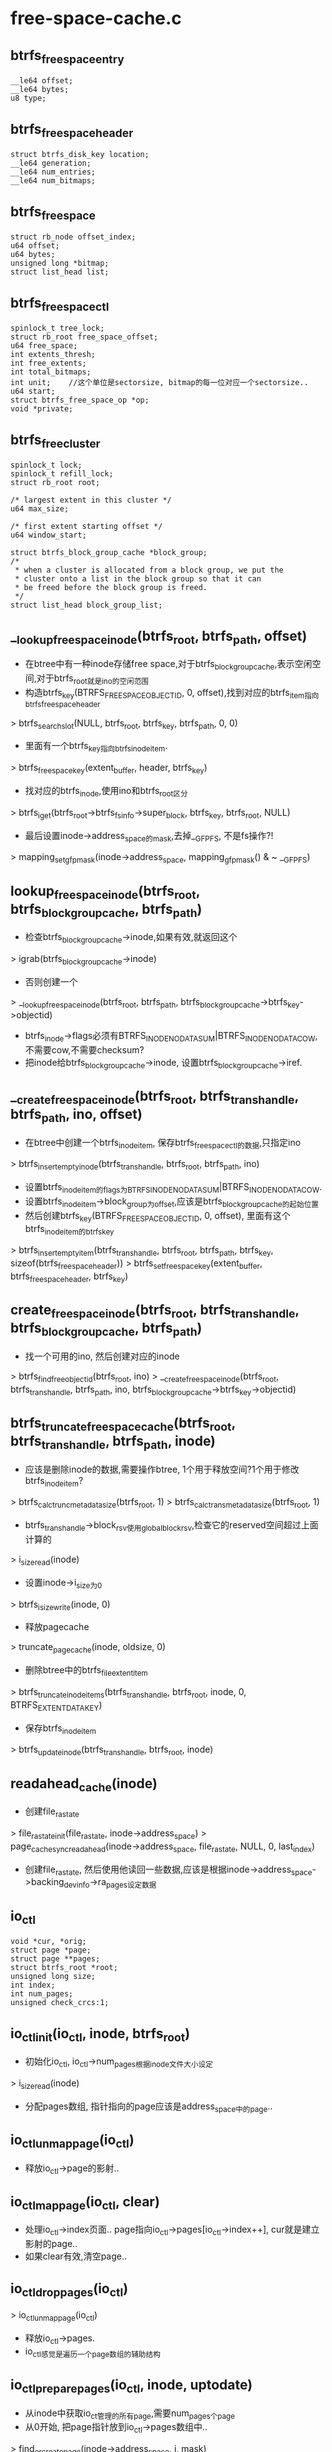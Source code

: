 * free-space-cache.c

** btrfs_free_space_entry
   #+begin_src 
	__le64 offset;
	__le64 bytes;
	u8 type;
   #+end_src

** btrfs_free_space_header
   #+begin_src 
   	struct btrfs_disk_key location;
	__le64 generation;
	__le64 num_entries;
	__le64 num_bitmaps;
   #+end_src

** btrfs_free_space
   #+begin_src 
	struct rb_node offset_index;
	u64 offset;
	u64 bytes;
	unsigned long *bitmap;
	struct list_head list;
   #+end_src

** btrfs_free_space_ctl
   #+begin_src 
	spinlock_t tree_lock;
	struct rb_root free_space_offset;
	u64 free_space;
	int extents_thresh;
	int free_extents;
	int total_bitmaps;
	int unit;    //这个单位是sectorsize, bitmap的每一位对应一个sectorsize..
	u64 start;
	struct btrfs_free_space_op *op;
	void *private;
   #+end_src

** btrfs_free_cluster
   #+begin_src 
	spinlock_t lock;
	spinlock_t refill_lock;
	struct rb_root root;

	/* largest extent in this cluster */
	u64 max_size;

	/* first extent starting offset */
	u64 window_start;

	struct btrfs_block_group_cache *block_group;
	/*
	 * when a cluster is allocated from a block group, we put the
	 * cluster onto a list in the block group so that it can
	 * be freed before the block group is freed.
	 */
	struct list_head block_group_list;
   #+end_src

** __lookup_free_space_inode(btrfs_root, btrfs_path, offset)
   - 在btree中有一种inode存储free space,对于btrfs_block_group_cache,表示空闲空间,对于btrfs_root就是ino的空闲范围
   - 构造btrfs_key(BTRFS_FREE_SPACE_OBJECTID, 0, offset),找到对应的btrfs_item指向btrfs_free_space_header
   > btrfs_search_slot(NULL, btrfs_root, btrfs_key, btrfs_path, 0, 0)
   - 里面有一个btrfs_key指向btrfs_inode_item.
   > btrfs_free_space_key(extent_buffer, header, btrfs_key)
   - 找对应的btrfs_inode,使用ino和btrfs_root区分
   > btrfs_iget(btrfs_root->btrfs_fs_info->super_block, btrfs_key, btrfs_root, NULL)
   - 最后设置inode->address_space的mask,去掉__GFP_FS, 不是fs操作?!
   > mapping_set_gfp_mask(inode->address_space, mapping_gfp_mask() & ~ __GFP_FS)

** lookup_free_space_inode(btrfs_root, btrfs_block_group_cache, btrfs_path)
   - 检查btrfs_block_group_cache->inode,如果有效,就返回这个
   > igrab(btrfs_block_group_cache->inode)
   - 否则创建一个
   > __lookup_free_space_inode(btrfs_root, btrfs_path, btrfs_block_group_cache->btrfs_key->objectid)
   - btrfs_inode->flags必须有BTRFS_INODE_NODATASUM|BTRFS_INODE_NODATACOW,不需要cow,不需要checksum? 
   - 把inode给btrfs_block_group_cache->inode, 设置btrfs_block_group_cache->iref.

** __create_free_space_inode(btrfs_root, btrfs_trans_handle, btrfs_path, ino, offset)
   - 在btree中创建一个btrfs_inode_item, 保存btrfs_free_space_ctl的数据,只指定ino
   > btrfs_insert_empty_inode(btrfs_trans_handle, btrfs_root, btrfs_path, ino)
   - 设置btrfs_inode_item的flags为BTRFS_INODE_NODATASUM|BTRFS_INODE_NODATACOW.
   - 设置btrfs_inode_item->block_group为offset,应该是btrfs_block_group_cache的起始位置
   - 然后创建btrfs_key(BTRFS_FREE_SPACE_OBJECTID, 0, offset), 里面有这个btrfs_inode_item的btrfs_key
   > btrfs_insert_empty_item(btrfs_trans_handle, btrfs_root, btrfs_path, btrfs_key, sizeof(btrfs_free_space_header))
   > btrfs_set_free_space_key(extent_buffer, btrfs_free_space_header, btrfs_key)

** create_free_space_inode(btrfs_root, btrfs_trans_handle, btrfs_block_group_cache, btrfs_path)
   - 找一个可用的ino, 然后创建对应的inode
   > btrfs_find_free_objectid(btrfs_root, ino)
   > __create_free_space_inode(btrfs_root, btrfs_trans_handle, btrfs_path, ino, btrfs_block_group_cache->btrfs_key->objectid)

** btrfs_truncate_free_space_cache(btrfs_root, btrfs_trans_handle, btrfs_path, inode)
   - 应该是删除inode的数据,需要操作btree, 1个用于释放空间?1个用于修改btrfs_inode_item?
   > btrfs_calc_trunc_metadata_size(btrfs_root, 1)
   > btrfs_calc_trans_metadata_size(btrfs_root, 1)
   - btrfs_trans_handle->block_rsv使用global_block_rsv,检查它的reserved空间超过上面计算的
   > i_size_read(inode)
   - 设置inode->i_size为0
   > btrfs_i_size_write(inode, 0)
   - 释放pagecache
   > truncate_pagecache(inode, oldsize, 0)
   - 删除btree中的btrfs_file_extent_item
   > btrfs_truncate_inode_items(btrfs_trans_handle, btrfs_root, inode, 0, BTRFS_EXTENT_DATA_KEY)
   - 保存btrfs_inode_item
   > btrfs_update_inode(btrfs_trans_handle, btrfs_root, inode)

** readahead_cache(inode)
   - 创建file_ra_state
   > file_ra_state_init(file_ra_state, inode->address_space)
   > page_cache_sync_readahead(inode->address_space, file_ra_state, NULL, 0, last_index)
   - 创建file_ra_state, 然后使用他读回一些数据,应该是根据inode->address_space->backing_dev_info->ra_pages设定数据

** io_ctl
   #+begin_src 
   	void *cur, *orig;
	struct page *page;
	struct page **pages;
	struct btrfs_root *root;
	unsigned long size;
	int index;
	int num_pages;
	unsigned check_crcs:1;
   #+end_src

** io_ctl_init(io_ctl, inode, btrfs_root)
   - 初始化io_ctl, io_ctl->num_pages根据inode文件大小设定
   > i_size_read(inode)
   - 分配pages数组, 指针指向的page应该是address_space中的page..

** io_ctl_unmap_page(io_ctl)
   - 释放io_ctl->page的影射..

** io_ctl_map_page(io_ctl, clear)
   - 处理io_ctl->index页面.. page指向io_ctl->pages[io_ctl->index++], cur就是建立影射的page..
   - 如果clear有效,清空page..

** io_ctl_drop_pages(io_ctl)
   > io_ctl_unmap_page(io_ctl)
   - 释放io_ctl->pages.
   - io_ctl感觉是遍历一个page数组的辅助结构

** io_ctl_prepare_pages(io_ctl, inode, uptodate)
   - 从inode中获取io_ct管理的所有page,需要num_pages个page
   - 从0开始, 把page指针放到io_ctl->pages数组中..
   > find_or_create_page(inode->address_space, i, mask)
   - 如果参数update有效,读取page数据
   > btrfs_readpage(NULL, page)
   - 锁住page
   > lock_page(page)
   - 清除PG_DIRTY,要写回磁盘?
   > clear_page_dirty_for_io(io_ctl->pages[i])
   - 设置EXTENT_PAGE_PRIVATE
   > set_page_extent_mapped(io_ctl->pages[i])

** io_ctl_set_generation(io_ctl, generation)
   - io_ctl上的数据是有格式的,首先是checksum,后面是generation
   - 如果需要checksum,PAGECACHE的数据块使用一个,如果没有checksum,就是chunk值.
   - 把io_ctl的page映射到虚拟地址,可以直接访问
   > io_ctl_map_page(io_ctl, 1)
   - 偏移checksum,设置generation,使用io_ctl->cur/size,访问page数组

** io_ctl_check_generation(io_ctl, generation)
   - 和上面类似,不过这里要读取那个位置的数据,和参数generation比较

** io_ctl_set_crc(io_ctl, index)
   - checksum是针对每个page的.计算第index个page的checksum,放到checksum数据区的第index个
   - io_ctl->orig已经建立了page映射,可直接访问
   > btrfs_csum_data(io_ctl->btrfs_root, io_ctl->orig+offset, crc, PAGE_CACHE_SIZE - offset)
   - 释放上面的page映射
   > io_ctl_unmap_page(io_ctl)
   - 把crc写到pages[0]对应index的地方.针对第0个page,计算时不包括checksum数据块

** io_ctl_check_crc(io_ctl, index)
   - 和上面一样,这里要计算后比较.

** io_ctl_add_entry(io_ctl, offset, bytes, bitmap)
   - free space inode的数据是btrfs_free_space_entry数组.  BTRFS_FREE_SPACE_BITMAP/BTRFS_FREE_SPACE_EXTENT什么意思.
   - io_ctl->cur/size已经准备好,指向要添加的btrfs_free_space_entry,直接往里复制参数
   - 复制完之后,更新cur/size, 如果剩余空间不满足一个btrfs_free_space_entry,向前移动一个page, io_ctl->index,重新设置io_ctl->cur/size
   > io_ctl_map_page(io_ctl, 1)

** io_ctl_add_bitmap(io_ctl, bitmap)
   - 添加bitmap,它是整整的一个page
   - 首先检查io_ctl->cur是否指向page开始,如果不是直接换下一个page,这不浪费?!
   > io_ctl_map_page(io_ctl,0)

** io_ctl_zero_remaining_pages(io_ctl)
   - 清空io_ctl剩余的page内存,并保存对应的checksum.
   - 先处理当前page
   > io_ctl_set_crc(io_ctl, io_ctl->index-1)
   - 后续的所有的page
   > io_ctl_map_page(io_ctl, 1)
   - 保存checksum
   > io_ctl_set_crc(io_ctl, io_ctl->index-1)

** io_ctl_read_entry(io_ctl, btrfs_free_space, type)
   - 这里io_ctl中是btrfs_free_space_entry数组,使用io_ctl->cur指向的组装btrfs_free_space.
   > io_ctl_unmap_page(io_ctl)

** io_ctl_read_bitmap(io_ctl, btrfs_free_space)
   > io_ctl_check_crc(io_ctl, io_ctl->index)
   - 把io_ctl->cur指向的page复制给btrfs_free_space->bitmap
   > io_ctl_unmap_page(io_ctl)

** merge_space_tree(btrfs_free_space_ctl)
   - btrfs_free_space_ctl->free_space_offset管理的是btrfs_free_space, 遍历这些btrfs_free_space, 检查相邻的是否能合并.
   - bitmap的btrfs_free_space不能合并..
   - offset + bytes = next offset,可以合并.
   - 先释放2个btrfs_free_space
   > unlink_free_space(btrfs_free_space_ctl, btrfs_free_space)
   - 扩大前一个btrfs_free_space->bytes,再放到rb tree中
   > link_free_space(btrfs_free_space_ctl, btrfs_free_space)

** __load_free_space_cache(btrfs_root, inode, btrfs_free_space_ctl, btrfs_path, offset)
   - 读取一个btrfs_block_group_cache对应的free space信息,组装btrfs_free_space_ctl.
   - inode有效,可以直接读取它的数据
   - 如果文件长度为0,直接返回.
   > i_size_read(inode)
   - 构造btrfs_key(BTRFS_FREE_SPACE_OBJECTID, 0, offset),查找btrfs_free_space_header
   > btrfs_search_slot(NULL, btrfs_root, btrfs_key, btrfs_path, 0,0)
   - 获取btrfs_free_space_header的num_entries/num_bitmaps.
   - 比较btrfs_free_space_header->generation和btrfs_inode->generation,如果不一致,直接返回
   - 准备io_ctl
   > io_ctl_init(io_ctl, inode, btrfs_root)
   - 准备ioctl读取free space对应的inode..
   > readahead_cache(inode)
   - 把所有数据都读上来
   > io_ctl_prepare_pages(io_ctl, inode, 1)
   - 检查checksum
   > io_ctl_check_crc(io_ctl, 0)
   - 检查generation
   > io_ctl_check_generation(io_ctl, generation)
   - 读取文件数据,每个btrfs_free_space_entry创建对应的btrfs_free_space
   - inode的数据中先是num_entries个btrfs_free_space_entry..
   > kmem_cache_zalloc(btrfs_free_space_cachep, GFP_NOFS)
   - 获取btrfs_free_space信息
   > io_ctl_read_entry(io_ctl, btrfs_free_space, type)
   - 如果type是BTRFS_FREE_SPACE_EXTENT, 就放到btrfs_free_space_ctl的rb tree中.
   > link_free_space(btrfs_free_space_ctl, btrfs_free_space)
   - 如果是BTRFS_FREE_SPACE_BITMAP, 应该读取bitmap数据,但这里仅仅分配了page. btrfs_free_space_entry和page分开存放
   > link_free_space(btrfs_free_space_ctl, btrfs_free_space)
   - 增加btrfs_free_space_ctl->total_bitmaps, 重新计算一个阀值
   > btrfs_free_space_ctl->op->recalc_thresholds(btrfs_free_space_ctl)
   - 把btrfs_free_space->list放到临时队列中,后面集中处理.
   > io_ctl_unmap_page(io_ctl)
   > io_ctl_read_bitmap(io_ctl, btrfs_free_space)
   - 释放inode的pagecache
   > io_ctl_drop_pages(io_ctl)
   - 尝试合并
   > merge_space_tree(btrfs_free_space_ctl)
   > io_ctl_free(io_ctl)
    
** load_free_space_cache(btrfs_fs_info, btrfs_block_group_cache)
   - 准备btrfs_block_group_cache->free_space_ctl.
   - 检查btrfs_block_group_cache->disk_cache_state, 如果不是BTRFS_DC_WRITTEN, 就直接返回.BTRFS_DC_WRITTEN应该是默认的状态
   > btrfs_alloc_path()
   - 查找inode
   > lookup_free_space_inode(btrfs_root, btrfs_block_group_cache, btrfs_path)
   - 获取btrfs_free_space_ctl数据
   > __load_free_space_cache(btrfs_fs_info->tree_root, inode, btrfs_free_space_ctl, btrfs_path, btrfs_block_group_cache->btrfs_key->objectid)
   - 在获取btrfs_free_space_ctl信息时,计算btrfs_free_space_ctl->free_space, 计算它和btrfs_block_group_cache的剩余信息是否相同
   - btrfs_block_group_cache->btrfs_key->offset - used - bytes_super == btrfs_free_space_ctl->free_space
   > btrfs_block_group_used(btrfs_block_group_cache->item)

** __btrfs_write_out_cache(btrfs_root, inode, btrfs_free_space_ctl, btrfs_block_group_cache, btrfs_trans_handle, btrfs_path, offset)
   - 把btrfs_free_space_ctl的数据写回磁盘,这里会不会改变文件大小?
   - 如果文件大小为0,直接返回
   > i_size_read(inode)
   - inode已经打开,可以使用.初始化io_ctl
   > io_ctl_init(io_ctl, inode, btrfs_root)
   - 准备inode的page,并不需要读回数据
   > io_ctl_prepare_pages(io_ctl, inode, 0)
   - 这里还需要extent_state? 锁住extent
   > lock_extent_bits(btrfs_inode->io_tree, 0, i_size_read(inode)-1, 0, extent_state)
   - 开始填充io_ctl,跳过checksum,设置generation
   > io_ctl_set_generation(io_ctl, btrfs_trans_handle->transid)
   - 这里涉及到btrfs_free_space和btrfs_free_cluster, 每个btrfs_free_cluster里面管理很多btrfs_free_space
   - 然后是btrfs_free_space, 他包括btrfs_free_space_ctl里面,还有btrfs_block_group_cache->cluster_list的第一个btrfs_free_chunk里面?
   > io_ctl_add_entry(io_ctl, btrfs_free_space->offset, bytes, ..)
   - 处理btrfs_block_group_cache->pinned_extents, extent_io_tree, 遍历里面EXTENT_DIRTY的空间.
   > find_first_extent_bit(unpin, start, extent_start, extent_end, EXTENT_DIRTY, NULL)
   - 这是在准备free space过程中释放的空间?! 为何要使用EXTENT_DIRTY?
   > io_ctl_add_entry(io_ctl, extent_start, len, NULL)
   - 然后处理bitmap..
   > io_ctl_add_bitmap(io_ctl, btrfs_free_space->bitmap)
   > io_ctl_zero_remaining_pages(io_ctl)
   - 数据已经写到pagecache,设置extent/page的DIRTY,设置EXTENT_DELALLOC/EXTENT_UPTODATE?然后就返回
   > btrfs_dirty_pages(btrfs_root, inode, io_ctl->pages, io_ctl->num_pages, 0, i_size_read(inode), extent_state)
   > unlock_extent_cached(extent_io_tree, 0, size, ...)
   - 使用btrfs_ordered_extent把数据刷到磁盘
   > btrfs_wait_ordered_range(inode, 0, -1)
   - 然后更新或创建btrfs_free_space_header, btrfs_key(BTRFS_FREE_SPACE_OBJECTID,0, offset)
   > btrfs_search_slot(btrfs_trans_handle, btrfs_root, btrfs_key, btrfs_path, 0, 1)
   - 这里找到btrfs_free_space_header, 仅仅更新了num_entries/num_bitmaps, generation, 没有更新btrfs_key

** btrfs_write_out_cache(btrfs_root, btrfs_trans_handle, btrfs_block_group_cache, btrfs_path)
   - 检查btrfs_block_group_cache->disk_cache_state,必须是BTRFS_DC_SETUP/BTRFS_DC_NEED_WRITE
   - 找到对应的inode
   > lookup_free_space_inode(btrfs_root, btrfs_block_group_cache, btrfs_path)
   - 把数据写回去
   > __btrfs_write_out_cache(btrfs_root, inode, io_ctl, btrfs_block_group_cache, btrfs_trans_handle, btrfs_path, btrfs_block_group_cache->btrfs_key->objectid)
   
** offset_to_bit(bitmap_start, unit, offset)
   - offset是逻辑地址,先减去bitmap_start, 再除unit

** bytes_to_bits(bytes, unit)
   - bytes/unit ..

** offset_to_bitmap(btrfs_free_space_ctl, offset)
   - 计算offset所在的bitmap的开始地址. btrfs_free_space_ctl表示空闲空间的起始位置,肯定不是从0开始的.应该对应btrfs_free_space_catch的开始位置.
   - offset - btrfs_free_space_ctl->start, 然后对bytes_per_bitmap向下对齐,然后加上btrfs_free_space_ctl->start

** tree_insert_offset(rb_root, offset, rb_node, bitmap)
   - rb_node是btrfs_free_space, rb_root是btrfs_free_space_ctl.
   - rb tree使用btrfs_free_space->offset作为索引, 如果两个btrfs_free_space, 一个是bitmap,另一个不是bitmap,可以共存. 但不能都是或都不是.有bitmap的在后面.

** tree_search_offset(btrfs_free_space_ctl, offset, bitmap_only, fuzzy)
   - 在rb_root中找一个rb_node,根据offset查找 rb node
   - 如果参数bitmap_only为0,需要返回一个bitmap的btrfs_free_space. 如果上面没有找到offset一致的,返回失败. 如果找到,而且btrfs_free_space->bitmap有效,返回这个结果
   - 然后检查这个btrfs_free_space的下一个,如果offset一致,它必须是bitmap的.
   - 如果找到不带bitmap,正好返回
   - 如果找到带bitmap,检查前一个btrfs_free_space,只要它覆盖btrfs_free_space.(offset, bytes). 使用不是bitmap的,否则返回带bitmap的
   - 如果没有找到合适的,检查前一个,也就是btrfs_free_space->offset < offset. 如果没有这样的,如果fuzzy=1,返回这个找到的,否则返回NULL
   - 这时候找到一个btrfs_free_space->offset < offset, 检查它是否覆盖参数offset
   - 如果是bitmap,先检查前一个不是bitmap的,因为可能重复. btrfs_free_space->offset + bytes > offset,就返回这个. 或者btrfs_free_space->offset + BITS_PER_BITMAP * btrfs_free_space->unit > offset,也可以用
   - 如果不是bitmap的,直接检查. 如果可以返回.
   - 现在确定offset不是空闲空间,如果fuzzy=0,返回NULL.
   - fuzzy表示要分配空间,找一个offset后面的btrfs_free_space.

** __unlink_free_space(btrfs_free_space_ctl, btrfs_free_space)
   - 释放rb tree关系,  io_ctl->free_extents --

** unlink_free_space(btrfs_free_space_ctl, btrfs_free_space)
   > __unlink_free_space(btrfs_free_space_ctl, btrfs_free_space)
   - btrfs_free_space_ctl->free_space -= btrfs_free_space->bytes

** link_free_space(btrfs_free_space_ctl, btrfs_free_space)
   - btrfs_free_space->bitmap != NULL, 表示它是bitmap; btrfs_free_space->bytes有效,表示它是普通的, 两者不能都无效
   > tree_insert_offset(btrfs_free_space_ctl->free_space_offset, btrfs_free_space->offset, btrfs_free_space->offset_index, btrfs_free_space->bitmap!=NULL)
   - btrfs_free_space_ctl->free_extents += btrfs_free_space->bytes / free_extents ++

** recalculate_thresholds(btrfs_free_space_ctl)
   - 回调函数重新计算btrfs_free_space_ctl->extents_thresh. 这是free space专用的,还有ino专用的.
   - 每1G空间的btrfs_free_space使用的空间不能超过32k. 先计算它能使用的最大空间 max_bytes
   - 如果bitmap的btrfs_free_space的总空间已经超过这个阀值,不能再分配extent btrfs_free_space?
   - (btrfs_free_space_ctl->total_bitmaps + 1) * PAGE_CACHE_SIZE > max_bytes
   - 这是设置btrfs_free_space->extents_thresh = 0, 返回
   - 如果还有空间给extent的btrfs_free_space使用.
   - (max_bytes - btrfs_free_space_ctl->total_bitmaps * PAGE_CACHE_SIZE) / sizeof(btrfs_free_space)

** __bitmap_clear_bits(btrfs_free_space_ctl, btrfs_free_space, offset, bytes)
   - 分配空间后,从btrfs_free_space中删除
   - btrfs_free_space->bytes -= bytes
   - btrfs_free_space_ctl->unit表示一个bit代表的空间
   - 先加算开始位,再计算位数
   > offset_to_bit(btrfs_free_space->offset, btrfs_free_space_ctl->unit, offset)
   > bytes_to_bits(bytes, btrfs_free_space_ctl->unit)
   - 清除对应的位
   > bitmap_clear(btrfs_free_space_ctl->bitmap, start, count)

** bitmap_clear_bits(btrfs_free_space_ctl, btrfs_free_space, offset, bytes)
   > __bitmap_clear_bits(btrfs_free_space_ctl, btrfs_free_space, offset, bytes)
   - 更新btrfs_free_space_ctl->free_space -= bytes

** bitmap_set_bits(btrfs_free_space_ctl, btrfs_free_space, offset, bytes)
   - 上面的逆操作, btrfs_free_space->bytes += bytes; btrfs_free_space_ctl->free_space += bytes
   > offset_to_bit(btrfs_free_space->offset, btrfs_free_space_ctl->unit, offset)
   > bytes_to_bits(bytes, btrfs_free_space_ctl->unit)
   > bitmap_set(btrfs_free_space->bitmap, start, count)

** search_bitmap(btrfs_free_space_ctl, btrfs_free_space, offset, bytes)
   - 从btrfs_free_space的offset开始查找.
   - 搜索btrfs_free_space的bitmap,找一片连续的位,都是1.连续位数超过bytes
   > offset_to_bit(btrfs_free_space->offset, btrfs_free_space_ctl->unit, offset)
   > bytes_to_bits(bytes, btrfs_free_space_ctl->unit)
   > find_next_zero_bit(btrfs_free_space>bitmap, BITS_PER_BITMAP, i)
   - 返回的结果经过运算, btrfs_free_space_ctl->unit

** find_free_space(btrfs_free_space_ctl, offset, bytes, align)
   - 去btrfs_free_space_ctl中分配空间,先找一个btrfs_free_space, 下面fuzzy=1. 下面已经把offset做了校正,让他能指向bitmap的btrfs_free_space
   > tree_search_offset(btrfs_free_space_ctl, offset_to_bitmap(btrfs_free_space_ctl, offset), 0, 1)
   - 找到合适的btrfs_free_space,检查它的空闲空间能否满足bytes,如果不能查找下一个.
   - 对于align,只有bytes>=align时才处理.检查btrfs_free_space->bytes能否满足时,要考虑分配地址的对齐偏移
   - 如果碰到bitmap的btrfs_free_space, 相当于二层索引,就从bitmap中查找一段空间..
   - bitmap就没法考虑align了
   > search_bitmap(btrfs_freee_space_ctl, btrfs_free_space, offset, bytes)
   - 最后返回分配的长度和地址,在bytes/offset中

** add_new_bitmap(btrfs_free_space_ctl, btrfs_free_space, offset)
   - 创建一个btrfs_free_space, 带有bitmap. 校正他的起始位置
   > offset_to_bitmap(btrfs_free_space_ctl, offset)
   - 设置btrfs_free_space->bytes为0
   - btrfs_free_space_ctl->total_bitmaps++, btrfs_free_space_ctl->free_space不包括bitmap的空间?!
   > link_free_space(btrfs_free_space_ctl, btrfs_free_space)
   - 更新btrfs_free_space_ctl->extents_thresh
   > btrfs_free_space_ctl->op->recalc_thresholds(btrfs_free_space_ctl)

** free_bitmap(btrfs_free_space_ctl, btrfs_free_space)
   - rb tree删除
   > unlink_free_space(btrfs_free_space_ctl, btrfs_free_space)
   - 释放btrfs_free_space->bitmap,回收btrfs_free_space
   - btrfs_free_space_ctl->total_bitmaps -- 
   > btrfs_free_space_ctl->op->recalc_thresholds(btrfs_free_space_ctl)

** remove_from_bitmap(btrfs_free_space_ctl, btrfs_free_space, offset, bytes)
   - 从带bitmap的btrfs_free_space中分配一块空间，去bitmap中搜索offset位置,返回的search_start必须是offset? offset地方必须是空闲的?!
   > search_bitmap(btrfs_free_space_ctl, btrfs_free_space, search_start, search_bytes)
   - 找到之后在bitmap中标注出来
   > bitmap_clear_bits(btrfs_free_space_ctl, btrfs_free_space, search_start, search_bytes)
   - 根据找到的空间,记录在offset,bytes中,如果还需要分配,搜索下一个btrfs_free_space
   - 检查下一个可使用的btrfs_free_space,它必须是bitmap的,而且搜索的空间地址和上面的连续.
   - 如果btrfs_free_space->bytes为0,释放这个btrfs_free_space
   > free_bitmap(btrfs_freee_space_ctl, btrfs_free_space)

** add_bytes_to_bitmap(btrfs_freee_space_ctl, btrfs_freee_space, offset, bytes)
   > bitmap_set_bits(btrfs_free_space_ctl, btrfs_freee_space, offset, bytes_to_set)

** use_bitmap(btrfs_freee_space_ctl, btrfs_freee_space)
   - 检查是否需要使用bitmap
   - btrfs_free_sapce_ctl->free_extents < extents_thresh, 而且btrfs_free_space->bytes很小,就不需要extent btrfs_free_space. 如果btrfs_free_space->bytes很大,可以使用.
   - btrfs_block_group_cache < 16M,也使用extent btrfs_free_space

** btrfs_free_space_op
   #+begin_src 
	.recalc_thresholds	= recalculate_thresholds,
	.use_bitmap		= use_bitmap,
   #+end_src

** insert_into_bitmap(btrfs_free_space_ctl, btrfs_free_space)
   - 创建bitmap的btrfs_free_space,首先检查是否必须使用,如果不需要就退出
   > btrfs_free_space_ctl->btrfs_free_space_op->use_bitmap(btrfs...)
   - 插入时,先检查能否和现有的bitmap btrfs_block_group合并.
   - btrfs_free_space_ctl->private是btrfs_block_group_cache, 检查btrfs_block_group_cache->cluster_list的第一个btrfs_free_cluster, btrfs_free_cluster->root的第一个btrfs_free_space.
   - 如果btrfs_free_space->offset == 参数btrfs_free_space->offset,先把它的空间放到这个找到的btrfs_free_space中.
   > add_bytes_to_bitmap(btrfs_free_space_ctl, btrfs_free_space, offset, bytes)
   - 如果都放进去,就直接退出.
   - 否则搜索btrfs_free_space_ctl中的,只搜索bitmap的,btrfs_free_space->offset必须一致
   > tree_search_offset(btrfs_free_space_ctl, offset_to_bitmap(btrfs_free_space_ctl, offset), 1, 0)
   - 如果找到了,尝试添加进去一些
   > add_bytes_to_bitmap(btrfs_free_space_ctl, btrfs_freee_space, offset, bytes)
   - 如果还有一些空间不在任何btrfs_free_space中,就需要创建新的
   - 如果btrfs_free_space或它的bit位图没准备好,这里先创建,创建后它表示的空闲空间为0
   > add_new_bitmap(btrfs_free_space_ctl, btrfs_free_space, offset)
   - 加入新的btrfs_free_space之后,处理的范围没有变化,再跳到上面重新执行,把空间放到新创建的bitmap btrfs_free_space中

** try_merge_free_space(btrfs_free_space_ctl, btrfs_free_space, update_stat)
   - 这里处理extent的btrfs_free_space的合并
   - 查找右边btrfs_free_space
   > tree_search_offset(btrfs_free_space_ctl, offset+bytes, 0, 0)
   - 查找左边的,或者使用上面查找的结果的左边的.
   - 检查btrfs_free_space不是bitmap,而且地址连续, 把找到的释放掉,而且修改并添加新的

** __btrfs_add_free_space(btrfs_free_space_ctl, offset, bytes)
   - 添加到btrfs_free_space_ctl中空闲时间, 先创建btrfs_free_space
   - 尝试extent的btrfs_free_space是否能合并
   > try_merge_free_space(btrfs_free_space_ctl, btrfs_free_space, true)
   - 尝试合并或创建bitmap的btrfs_free_space
   > insert_into_bitmap(btrfs_free_space_ctl, btrfs_freee_space)
   - 最后插入extent的btrfs_free_space
   > link_free_space(btrfs_free_space_ctl, btrfs_freee_space)

** btrfs_remove_free_space(btrfs_block_group_cache, offset, bytes)
   - 删除btrfs_block_group_cache里面的空间. 
   - 去btrfs_free_space_ctl中查找对应的btrfs_free_space
   - 先找一个extent的btrfs_block_group
   > tree_search_offset(btrfs_free_space_ctl, offset, 0, 0)
   - 如果没找到查找bitmap的btrfs_block_group,地址做了校正
   > tree_search_offset(btrfs_freee_space_ctl, offset_to_bitmap(btrfs_freee_space_ctl, offset), 1, 0)
   - 对于extent的btrfs_free_space,检查如何删除, 如果offset == btrfs_free_space->offset,如果btrfs_free_space范围比参数大,只要修改它,重新放到rb tree中. 如果小,需要把它完全释放,而且修改参数范围,继续删除.
   > unlink_free_space(btrfs_free_space_ctl, btrfs_freee_space)
   > link_free_space(btrfs_freee_space_ctl, btrfs_free_space)
   - 如果offset > btrfs_free_space->offset, 先把前半段不用的,放到rb tree中.剩下的如果比参数范围大,还需要把多余的放回去.
   > btrfs_add_free_space(btrfs_block_group_cache, offset+bytes, old_end - (offset+bytes))
   - 如果找到带bitmap的,就从bitmap中删除
   > remove_from_bitmap(btrfs_freee_space_ctl, btrfs_freee_space, offset, bytes)

** btrfs_dump_free_space(btrfs_block_group_cache, bytes)
   - 遍历btrfs_block_group_cache->btrfs_free_space_ctl中的所有节点,打印offset/bytes/bitmap信息

** btrfs_init_free_space_ctl(btrfs_block_group_cache)
   - 根据btrfs_block_group_cache初始化btrfs_free_space_ctl
   - unit = btrfs_block_group_cache->sectorsize
   - start是btrfs_key->objecitd
   - private是btrfs_block_group_cache
   - btrfs_free_space_op 是 free_space_op
   - extents_thresh 是 32k的一半,也不管btrfs_block_group_cache的大小了?

** __btrfs_return_cluster_to_free_space(btrfs_block_group_cache, btrfs_free_cluster)
   - 把btrfs_free_cluster->root中的所有btrfs_free_space释放给btrfs_free_space_ctl中, 把btrfs_free_cluster从btrfs_block_group_cache的队列中释放..
   - 如果是不带bitmap的,就先合并相邻的btrfs_free_space.
   > try_merge_free_space(btrfs_free_space_ctl, btrfs_freee_space, NULL)
   - 无法合并再插入到btrfs_free_space_ctl中
   > tree_insert_offset(btrfs_free_space_ctl->free_space_offset, offset, bytes, bitmap)

** __btrfs_remove_free_space_cache_locked(btrfs_free_space_ctl)
   - 释放btrfs_free_space_ctl中的所有btrfs_free_space
   - 对于extent的btrfs_free_space,直接释放内存
   > unlink_free_space(btrfs_free_space_ctl, btrfs_free_space)
   - 对于bitmap,需要释放使用的PAGE
   > free_bitmap(btrfs_free_space_ctl, btrfs_free_space)

** __btrfs_remove_free_space_cache(btrfs_free_space_ctl)
   > __btrfs_remove_free_space_cache_locked(btrfs_free_space_ctl)

** btrfs_remove_free_space_cache(btrfs_block_group_cache)
   - 首先释放所有的btrfs_free_cluster
   > __btrfs_return_cluster_to_free_space(btrfs_block_group_cache, btrfs_free_cluster)
   - 然后是btrfs_free_space_ctl..
   > __btrfs_remove_free_space_cache_locked(btrfs_freee_space_ctl)

** btrfs_find_space_for_alloc(btrfs_block_group_cache, offset, bytes, empty_size)
   - 要分配的空间是bytes+empty_size? 去btrfs_free_space_ctl中查找
   > find_tree_space(btrfs_free_space_ctl, offset, bytes_search, btrfs_block_group_cache->full_stripe_len)
   - 如果找到bitmap的,修改返回的btrfs_free_space
   > bitmap_clear_bits(btrfs_free_space_ctl, btrfs_freee_space, offset, bytes)
   - 如果找到extent的,在分配时,返回的offset/bytes时经过align校正的,因此可能在extent中间分配.
   > unlink_free_space(btrfs_freee_space_ctl, btrfs_freee_space)
   - 对于后面的一段,修改offset/bytes
   > link_free_space(btrfs_freee_space_ctl, btrfs_freee_space)
   - 对于前面为了align的一块,添加回去
   > __btrfs_add_free_space(btrfs_freee_space_ctl, offset, len)

** btrfs_return_cluster_to_free_space(btrfs_block_group_cache, btrfs_free_cluster)
   - btrfs_free_cluster的btrfs_free_space还给btrfs_free_space_ctl
   > __btrfs_return_cluster_to_free_space(btrfs_block_group_cache, btrfs_free_cluster)
   - 前面增加了对btrfs_block_group_cache的计数
   > btrfs_put_block_group(btrfs_block_group_cache)

** btrfs_alloc_from_bitmap(btrfs_block_group_cache, btrfs_free_cluster, btrfs_free_space, bytes, min_start)
   - 参数btrfs_free_space是bitmap的,从里面分配一定长度的空间
   > search_bitmap(btrfs_freee_space_ctl, btrfs_free_space, start, bytes)
   - 设置这段标志
   > __bitmap_clear_bits(btrfs_free_space_ctl, btrfs_free_space, ret, bytes)

** btrfs_alloc_from_cluster(btrfs_block_group_cache, btrfs_freee_cluster, bytes, min_start)
   - 从btrfs_free_cluster中分配空间bytes,而且磁盘偏移大min_start
   - btrfs_free_cluster->max_size > bytes, 肯定找不到空间.
   - 遍历btrfs_free_cluster中的所有btrfs_free_space节点, 检查是否满足条件
   - btrfs_freee_space->bytes > bytes
   - 对于extent的btrfs_free_space, offset > min_start
   - 如果找到bitmap的btrfs_free_space, 使用btrfs_free_cluster->window_start作为最小偏移
   > btrfs_alloc_from_bitmap(btrfs_block_group_cache, btrfs_free_cluster, btrfs_free_space, bytes, btrfs_free_cluster->window_start)
   - 更新btrfs_free_cluster->window_start 
   - 如果找到extent的btrfs_free_space, 返回offset, btrfs_free_space->bytes -= bytes
   - 如果btrfs_free_space->bytes=0, 从btrfs_free_cluster中释放它,彻底释放
   - btrfs_free_space_ctl->free_space -= bytes

** btrfs_bitmap_cluster(btrfs_block_group_cache, btrfs_free_space, btrfs_free_cluster, offset, bytes, cont1_bytes, min_bytes)
   - btrfs_free_space首先是在btrfs_free_space_ctl中,是bitmap的. 需要把他移到btrfs_free_cluster中.
   - 检查btrfs_free_space是否满足分配要求,连续空闲空间超过cont1_bytes,而且总空闲空间超过bytes
   - 更新btrfs_free_cluster->window_start指向btrfs_free_space的开始空闲空间
   > tree_insert_offset(btrfs_free_cluster->root, btrfs_free_space->offset, rb_node, 1)

** setup_cluster_no_bitmap(btrfs_block_group_cache, btrfs_free_cluster, list_head, offset, bytes, cont1_bytes, min_bytes)
   - 从btrfs_free_space_ctl中查找offset附近的btrfs_free_space, 先后遍历所有的btrfs_free_space
   > tree_search_offset(btrfs_free_space_ctl, offset, 0, 1)
   - 跳过bitmap的,而且放到参数list_head中,跳过btrfs_free_space->bytes < min_bytes
   - 遍历所有的btrfs_free_space? 统计满足条件的空间总和window_free,和最大的空闲空间max_extent
   - 如果window_free > bytes, max_extent > cont1_bytes, 继续处理,否则搜索失败
   - 然后再次遍历,把这些btrfs_free_space移到btrfs_free_cluster中
   > tree_insert_offset(btrfs_free_cluster->root, btrfs_free_space->offset, btrfs_free_space->offset_index, 0)

** setup_cluster_bitmap(btrfs_block_group_cache, btrfs_free_cluster, bitmaps, offfset, bytes, cont1_bytes, min_bytes)
   - 参数list_head中是上面的函数搜索中碰到的bitmap的btrfs_free_space,检查他们是否满足分配要求,添加到btrfs_free_cluster中
   - 这里首先检查offset对应的bitmap的btrfs_free_space是否在队列中, 如果不在去重新搜索这个btrfs_free_space
   > offset_to_bitmap(btrfs_free_space_ctl, offset)
   - 遍历队列上的btrfs_free_space, 但btrfs_free_space->bytes > bytes,才处理他们
   > btrfs_bitmap_cluster(btrfs_block_group_cache, btrfs_freee_space, btrfs_free_cluster, offset, bytes, cont1_bytes, min_bytes)
   
** btrfs_find_space_cluster(btrfs_trans_handle, btrfs_root, btrfs_block_group_cache, btrfs_free_cluster, offset, bytes, empty_size)
   - 为了分配空间,先去准备btrfs_free_cluster,根据参数条件去准备足够的btrfs_free_space
   - 当指定mount option时, cont1_bytes/min_bytes是bytes+empty_size, 争取使用大空间
   - 对于metadata, cont1_bytes是bytes, 必须是一块连续的空间, min_bytes = sectorsize
   - 对其其他,cont1_bytes是 max(bytes, (bytes+empty_size)/4), min_bytes = sectorsize
   - btrfs_free_space_ctl->free_space < bytes, 不用搜索,没有这么大空间
   - 先找extent的btrfs_free_space
   > setup_cluster_no_bitmap(btrfs_block_group_cache, btrfs_free_cluster, bitmaps, offset, bytes+empty_size, cont1_bytes, min_bytes)
   - 再找bitmap的btrfs_free_space
   > setup_cluster_bitmap(btrfs_block_group_cache, btrfs_free_cluster, bitmaps, offset, bytes+empty_size, cont1_bytes, min_bytes)
   - 如果查找成功,把btrfs_free_cluster->block_group_list放到btrfs_block_group_cache->cluster_list中

** btrfs_free_cluster 
   #+begin_src 
	spinlock_t lock;
	spinlock_t refill_lock;
	struct rb_root root;   //拥有的btrfs_free_space

	/* largest extent in this cluster */
	u64 max_size;  //最大的btrfs_free_space,应该是extent的

	/* first extent starting offset */
	u64 window_start;    //开始空闲空间?

	struct btrfs_block_group_cache *block_group;
	/*
	 * when a cluster is allocated from a block group, we put the
	 * cluster onto a list in the block group so that it can
	 * be freed before the block group is freed.
	 */
	struct list_head block_group_list;      //它的btrfs_free_spac来源
   #+end_src

** btrfs_init_free_cluster(btrfs_free_cluster)
   - 初始化btrfs_free_cluster.

** do_trimming(btrfs_block_group_cache, total_trimmed, start, bytes, reserved_start, reserved_bytes)
   - 这里有2个操作,一个是向底层设备发送discard操作,另一个是释放空闲空间给btrfs_free_space_ctl
   - 空闲空间是(reserved_start, reserved_bytes)
   - btrfs_space_info->bytes_reserved / btrfs_block_group_cache->reserved += reserved_bytes
   - reserved表示空闲空间
   - 发送discard请求, (start,bytes)和另一个范围什么关系?
   > btrfs_error_discard_extent(btrfs_fs_info->extent_root, start, bytes, trimmed)
   - 然后是把空闲空间给free inode.. 
   > btrfs_add_free_space(btrfs_block_group_cache, reserved_start, reserved_bytes)
   - btrfs_space_info->bytes_reserved / btrfs_block_group_cache->reserved? 这段空间相当于临时分配出去

** trim_no_bitmap(btrfs_block_group_cache, total_trimmed, start, end, minlen)
   - 遍历btrfs_block_group_cache->btrfs_free_space_ctl中(start,end)范围内的btrfs_free_space,先trim这段空间,然后再整理它的btrfs_free_space
   - 循环处理,这里没有遍历,每次都是查找btrfs_free_space
   > tree_search_offset(btrfs_free_space_ctl, start, 0, 1)
   - 只处理extent的btrfs_free_space, 从btrfs_free_space_ctl中释放,下面再添加进去
   > unlink_free_space(btrfs_free_space_ctl, btrfs_free_space)
   - 这样可能会合并,但的确释放了底层的设备
   > do_trimming(btrfs_block_group_cache, total_trimmed, start, bytes, extent_start, extent_bytes)

** trim_bitmaps(btrfs_block_group_cache, total_trimmed, start, end, minlen)
   - 处理bitmap的btrfs_free_space.循环时先查找btrfs_free_space
   > tree_search_offset(btrfs_free_space_ctl, offset, 1, 0)
   - 如果找到,只处理btrfs_free_space->bytes > min_len的. 查找它的bitmap
   > search_bitmap(btrfs_free_space_ctl, btrfs_free_space, start, bytes)
   - 然后把这段空间分配掉
   > bitmap_clear_bits(btrfs_free_space_ctl, btrfs_free_space, start, bytes)
   - 如果btrfs_free_space->bytes=0,释放它
   > free_bitmap(btrfs_free_space_ctl, btrfs_free_space)
   - trim操作
   > do_trimming(btrfs_block_group_cache， total_trimmed, start, bytes, start, bytes)
   - 然后可能检查下一个btrfs_free_space, 修改offset用来查找btrfs_free_space,也可能检查bitmap中的下一块空间,修改start,用来查找bitmap
   
** btrfs_trim_block_group(btrfs_block_group_cache, trimmed, start, end, minlen)
   - 先处理extent
   > trim_no_bitmap(btrfs_block_group_cache, ...)
   - 再处理bitmap
   > trim_bitmaps(...)

** btrfs_find_ino_for_alloc(btrfs_root)
   - btrfs_root->free_ino_ctl是一个特殊的范围管理,他管理的不是那些空间空闲,而且共享的ino
   - 获取btrfs_free_space_ctl->free_space_offset的第一个btrfs_free_space, 如果不是bitmap的,就使用btrfs_free_space->offset
   > unlink_free_space(btrfs_free_space_ctl, btrfs_free_space)
   - 修改btrfs_free_space->offset, 然后调整rbtree的位置. 如果btrfs_free_space->bytes为0,就释放它
   > link_free_space(btrfs_free_space_ctl, btrfs_free_space)
   - 如果是带bitmap的btrfs_free_space, 就去bitmap中查找,而且设置对应的bit..
   > search_bitmap(btrfs_free_space_ctl, btrfs_free_space, offset, count)
   > bitmap_clear_bits(btrfs_free_space_ctl, btrfs_free_space, offset, 1)
   
** lookup_free_ino_inode(btrfs_root, btrfs_path)
   - 检查btrfs_root->cache_inode, 如果有效有返回它, 否则查找一个新的..
   > __lookup_free_space_inode(btrfs_root, btrfs_path, 0)

** create_free_ino_inode(btrfs_root, btrfs_trans_handle, btrfs_path)
   - 在btree中创建一个btrfs_inode_item和对应的btrfs_free_space_header节点..
   > __create_free_space_inode(btrfs_root, btrfs_trans_handle, btrfs_path, BTRFS_FREE_INO_OBJECTID, 0)
   
** load_free_ino_cache(btrfs_fs_info, btrfs_root)
   - 如果不使用map cache, 就不会有这些东西.
   > btrfs_test_opt(btrfs_root, INODE_MAP_CACHE)
   > btrfs_alloc_path()
   > lookup_free_ino_inode(btrfs_root, btrfs_path)
   - 找到inode (BTRFS_FREE_SPACE_OBJECTID, 0, 0)
   > __load_free_space_cache(btrfs_root, inode, btrfs_free_space_ctl, btrf_path, 0)
   - 把磁盘中的数据放到内存中,也就是btrfs_root->free_ino_ctl中..

** btrf_write_out_ino_cache(btrfs_root, btrfs_trans_handle, btrfs_path)
   > lookup_free_ino_inode(btrfs_root, btrfs_path)
   - (BTRFS_FREE_SPACE_OBJECTID, 0, 0)对应的inode..
   > __btrfs_write_out_cache(btrfs_root, inode, btrfs_free_space_ctl, NULL, btrfs_trans_handle, btrfs_path, 0)
   - 把btrfs_root->free_ino_ctl写回到这个inode的磁盘数据中.

** 总结
   - 管理free space的inode的管理,在创建btrfs_block_group_cache时创建,分配空间还是挺大的.
   - inode的存储和普通文件一样,读写使用io_ctl辅助实现,而且一次性.
   - btrfs_free_space/btrfs_free_space_ctl/btrfs_free_cluster的管理,分配和释放空闲空间.大部分都是extent-tree.c中使用.
   - 分配空间是先准备btrfs_free_cluster,然后在里面查找.
   - btrfs_free_space_ctl的管理,在创建btrfs_block_group_cache时使用.
   - 最后是free ino的管理

